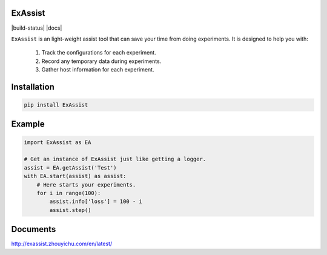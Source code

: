 ExAssist
========

|build-status| |docs|

``ExAssist`` is an light-weight assist tool that can save your time from doing experiments.
It is designed to help you with:

    1. Track the configurations for each experiment.
    2. Record any temporary data during  experiments.
    3. Gather host information for each experiment.

Installation
============

.. code:: python
    
    pip install ExAssist

Example
=======

.. code:: python
    
    import ExAssist as EA

    # Get an instance of ExAssist just like getting a logger.
    assist = EA.getAssist('Test')
    with EA.start(assist) as assist:
        # Here starts your experiments.
        for i in range(100):
            assist.info['loss'] = 100 - i
            assist.step()

Documents
=========

`<http://exassist.zhouyichu.com/en/latest/>`_
